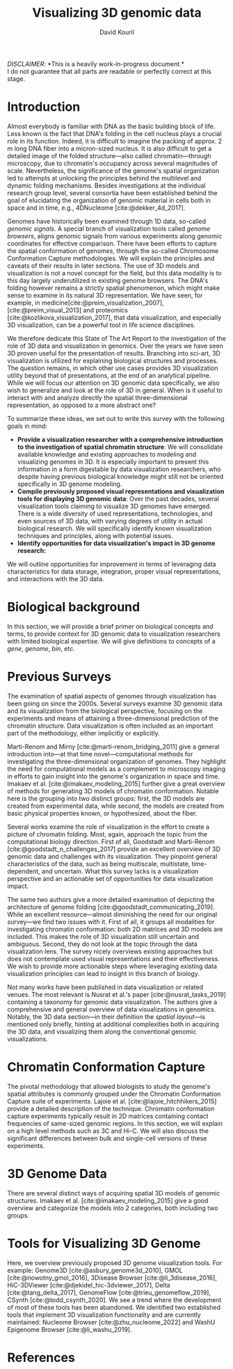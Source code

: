 #+title: Visualizing 3D genomic data
#+author: David Kouril
#+bibliography: star3dgenome.bib
#+cite_export: csl
#+HTML_HEAD: <link rel="stylesheet" type="text/css" href="styles.css"/>

#+BEGIN_CENTER
/DISCLAIMER/: *This is a heavily work-in-progress document.*\\
I do not guarantee that all parts are readable or perfectly correct at this stage.
#+END_CENTER


* Introduction
Almost everybody is familiar with DNA as the basic building block of life. Less known is the fact that DNA's folding in the cell nucleus plays a crucial role in its function. Indeed, it is difficult to imagine the packing of approx. 2 m long DNA fiber into a micron-sized nucleus. It is also difficult to get a detailed image of the folded structure---also called chromatin---through microscopy, due to chromatin's occupancy across several magnitudes of scale.
Nevertheless, the significance of the genome's spatial organization led to attempts at unlocking the principles behind the multilevel and dynamic folding mechanisms. Besides investigations at the individual research group level, several consortia have been established behind the goal of elucidating the organization of genomic material in cells both in space and in time, e.g., 4DNucleome [cite:@dekker_4d_2017].

Genomes have historically been examined through 1D data, so-called /genomic signals/.
A special branch of visualization tools called /genome browsers/, aligns genomic signals from various experiments along genomic coordinates for effective comparison.
There have been efforts to capture the spatial conformation of genomes, through the so-called Chromosome Conformation Capture methodologies. We will explain the principles and caveats of their results in later sections.
The use of 3D models and visualization is not a novel concept for the field, but this data modality is to this day largely underutilized in existing genome browsers.
The DNA's folding however remains a strictly spatial phenomenon, which might make sense to examine in its natural 3D representation. We have seen, for example, in medicine[cite:@preim_visualization_2007],[cite:@preim_visual_2013] and proteomics [cite:@kozlikova_visualization_2017], that data visualization, and especially 3D visualization, can be a powerful tool in life science disciplines.

We therefore dedicate this State of The Art Report to the investigation of the role of 3D data and visualization in genomics. Over the years we have seen 3D proven useful for the presentation of results. Branching into sci-art, 3D visualization is utilized for explaining biological structures and processes. The question remains, in which other use cases provides 3D visualization utility beyond that of presentations, at the end of an analytical pipeline.
While we will focus our attention on 3D genomic data specifically, we also wish to generalize and look at the role of 3D in general. When is it useful to interact with and analyze directly the spatial three-dimensional representation, as opposed to a more abstract one?

To summarize these ideas, we set out to write this survey with the following goals in mind:
- *Provide a visualization researcher with a comprehensive introduction to the investigation of spatial chromatin structure*: We will consolidate available knowledge and existing approaches to modeling and visualizing genomes in 3D. It is especially important to present this information in a form digestable by data visualization researchers, who despite having previous biological knowledge might still not be oriented specifically in 3D genome modeling.
- *Compile previously proposed visual representations and visualization tools for displaying 3D genomic data*: Over the past decades, several visualization tools claiming to visualize 3D genomes have emerged. There is a wide diversity of used representations, technologies, and even sources of 3D data, with varying degrees of utility in actual biological research. We will specifically identify known visualization techniques and principles, along with potential issues.
- *Identify opportunities for data visualization's impact in 3D genome research:*

We will outline opportunities for improvement in terms of leveraging data characteristics for data storage, integration, proper visual representations, and interactions with the 3D data.

* Biological background
In this section, we will provide a brief primer on biological concepts and terms, to provide context for 3D genomic data to visualization researchers with limited biological expertise.
We will give definitions to concepts of a /gene/, /genome/, /bin/, etc.

* Previous Surveys
The examination of spatial aspects of genomes through visualization has been going on since the 2000s.
Several surveys examine 3D genomic data and its visualization from the biological perspective, focusing on the experiments and means of attaining a three-dimensional prediction of the chromatin structure. Data visualization is often included as an important part of the methodology, either implicitly or explicitly.

Marti-Renom and Mirny [cite:@marti-renom_bridging_2011] give a general introduction into---at that time novel---computational methods for investigating the three-dimensional organization of genomes.
They highlight the need for computational models as a complement to microscopy imaging in efforts to gain insight into the genome's organization in space and time.
Imakaev et al. [cite:@imakaev_modeling_2015] further give a great overview of methods for generating 3D models of chromatin conformation. Notable here is the grouping into two distinct groups: first, the 3D models are created from experimental data, while second, the models are created from basic physical properties known, or hypothesized, about the fiber.

Several works examine the role of visualization in the effort to create a picture of chromatin folding. Most, again, approach the topic from the computational biology direction.
First of all, Goodstadt and Marti-Renom [cite:@goodstadt_n_challenges_2017] provide an excellent overview of 3D genomic data and challenges with its visualization. They pinpoint general characteristics of the data, such as being multiscale, multistate, time-dependent, and uncertain.
What this survey lacks is a visualization perspective and an actionable set of opportunities for data visualization impact.

The same two authors give a more detailed examination of depicting the architecture of genome folding [cite:@goodstadt_communicating_2019]. While an excellent resource---almost diminishing the need for our original survey---we find two issues with it.
First of all, it groups all modalities for investigating chromatin conformation: both 2D matrices and 3D models are included. This makes the role of 3D visualization still uncertain and ambiguous.
Second, they do not look at the topic through the data visualization lens. The survey nicely overviews existing approaches
but does not contemplate used visual representations and their effectiveness. We wish to provide more actionable steps where leveraging existing data visualization principles can lead to insight in this branch of biology.


Not many works have been published in data visualization or related venues. The most relevant is Nusrat et al.'s paper [cite:@nusrat_tasks_2019] containing a taxonomy for genomic data visualization. The authors give a comprehensive and general overview of data visualizations in genomics. Notably, the 3D data section---in their definition the /spatial layout/---is mentioned only briefly, hinting at additional complexities both in acquiring the 3D data, and visualizing them along the conventional genomic visualizations.

* Chromatin Conformation Capture
The pivotal methodology that allowed biologists to study the genome's spatial attributes is commonly grouped under the Chromatin Conformation Capture suite of experiments. Lajoie et al. [cite:@lajoie_hitchhikers_2015] provide a detailed description of the technique.
Chromatin conformation capture experiments typically result in 2D matrices containing contact frequencies of same-sized genomic regions.
In this section, we will explain on a high level methods such as 3C and Hi-C. We will also discuss the significant differences between bulk and single-cell versions of these experiments.

* 3D Genome Data
There are several distinct ways of acquiring spatial 3D models of genomic structures. Imakaev et al. [cite:@imakaev_modeling_2015] give a good overview and categorize the models into 2 categories, both including two groups.

* Tools for Visualizing 3D Genome
Here, we overview previously proposed 3D genome visualization tools. For example:
Genome3D [cite:@asbury_genome3d_2010],
GMOL [cite:@nowotny_gmol_2016], 3Disease Browser [cite:@li_3disease_2016],
HiC-3DViewer [cite:@djekidel_hic-3dviewer_2017], Delta [cite:@tang_delta_2017],
GenomeFlow [cite:@trieu_genomeflow_2019],
CSynth [cite:@todd_csynth_2020].
We see a trend where the development of most of these tools has been abandoned.
We identified two established tools that implement 3D visualization functionality and are currently maintained:
Nucleome Browser [cite:@zhu_nucleome_2022] and WashU Epigenome Browser [cite:@li_washu_2019].


* References
#+print_bibliography:
